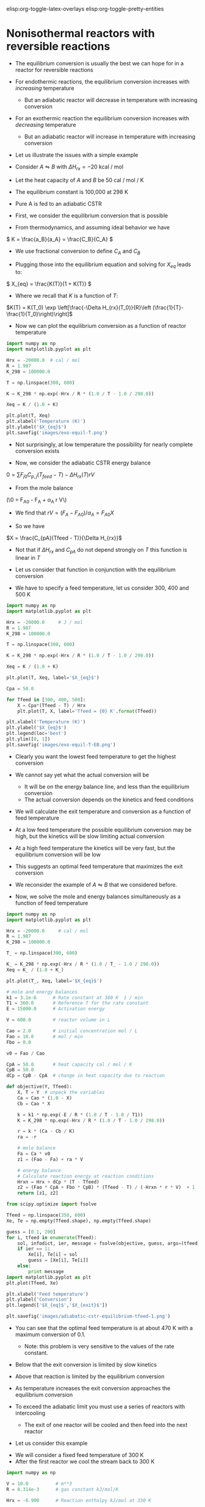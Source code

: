 #+STARTUP: showall
elisp:org-toggle-latex-overlays  elisp:org-toggle-pretty-entities  

* Nonisothermal reactors with reversible reactions

- The equilibrium conversion is usually the best we can hope for in a reactor for reversible reactions

- For endothermic reactions, the equilibrium conversion increases with /increasing/ temperature
  - But an adiabatic reactor will decrease in temperature with increasing conversion

- For an exothermic reaction the equilibrium conversion increases with /decreasing/ temperature
  - But an adiabatic reactor will increase in temperature with increasing conversion

- Let us illustrate the issues with a simple example

# Adapted from example 8-6 in Fogler
- Consider $A \leftrightharpoons B$ with $\Delta H_{rx} = -20$ kcal / mol

- Let the heat capacity of $A$ and $B$ be 50 cal / mol / K

- The equilibrium constant is 100,000 at 298 K

- Pure A is fed to an adiabatic CSTR

- First, we consider the equilibrium conversion that is possible

- From thermodynamics, and assuming ideal behavior we have
\( K = \frac{a_B}{a_A} = \frac{C_B}{C_A} \)

- We use fractional conversion to define $C_A$ and $C_B$
\begin{align*}
C_A = C_{A0}(1 - X_{eq}) \\
C_B = C_{A0} X_{eq}
\end{align*}

- Plugging those into the equilibrium equation and solving for $X_{eq}$ leads to:
\( X_{eq} = \frac{K(T)}{1 + K(T)} \)

  - Where we recall that $K$ is a function of $T$:

$K(T) = K(T_0) \exp \left[\frac{-\Delta H_{rx}(T_0)}{R}\left (\frac{1}{T}-\frac{1}{T_0}\right)\right]$

- Now we can plot the equilibrium conversion as a function of reactor temperature

#+BEGIN_SRC python
import numpy as np
import matplotlib.pyplot as plt

Hrx = -20000.0  # cal / mol
R = 1.987
K_298 = 100000.0

T = np.linspace(300, 600)

K = K_298 * np.exp(-Hrx / R * (1.0 / T - 1.0 / 298.0))

Xeq = K / (1.0 + K)

plt.plot(T, Xeq)
plt.xlabel('Temperature (K)')
plt.ylabel('$X_{eq}$')
plt.savefig('images/exo-equil-T.png')
#+END_SRC

#+RESULTS:

[[./images/exo-equil-T.png]]

- Not surprisingly, at low temperature  the possibility for nearly complete conversion exists

- Now, we consider the adiabatic CSTR energy balance

\(0 = \sum F_{j0} C_{p,j} (T_{feed} - T) - \Delta H_{rx}(T) r V\)

- From the mole balance

(\0 = F_{A0} - F_A + \alpha_A r V\)

  - We find that $r V = (F_A - F_{A0}) / \alpha_A = F_{A0} X$

- So we have
\(X = \frac{C_{pA}(Tfeed - T)}{\Delta H_{rx}}\)

  - Not that if $\Delta H_{rx}$ and $C_{pA}$ do not depend strongly on $T$ this function is linear in $T$

- Let us consider that function in conjunction with the equilibrium conversion

- We have to specify a feed temperature, let us consider 300, 400 and 500 K

#+BEGIN_SRC python
import numpy as np
import matplotlib.pyplot as plt

Hrx = -20000.0     # J / mol
R = 1.987
K_298 = 100000.0

T = np.linspace(300, 600)

K = K_298 * np.exp(-Hrx / R * (1.0 / T - 1.0 / 298.0))

Xeq = K / (1.0 + K)

plt.plot(T, Xeq, label='$X_{eq}$')

Cpa = 50.0

for Tfeed in [300, 400, 500]:
    X = Cpa*(Tfeed - T) / Hrx
    plt.plot(T, X, label='Tfeed = {0} K'.format(Tfeed))

plt.xlabel('Temperature (K)')
plt.ylabel('$X_{eq}$')
plt.legend(loc='best')
plt.ylim([0, 1])
plt.savefig('images/exo-equil-T-EB.png')
#+END_SRC

#+RESULTS:

[[./images/exo-equil-T-EB.png]]

- Clearly you want the lowest feed temperature to get the highest conversion

- We cannot say yet what the actual conversion will be
  - It will be on the energy balance line, and less than the equilibrium conversion
  - The actual conversion depends on the kinetics and feed conditions


- We will calculate the exit temperature and conversion as a function of feed temperature

- At a low feed temperature the possible equilibrium conversion may be high, but the kinetics will be slow limiting actual conversion

- At a high feed temperature the kinetics will be very fast, but the equilibrium conversion will be low

- This suggests an optimal feed temperature that maximizes the exit conversion

- We reconsider the example of $A \leftrightharpoons B$ that we considered before.

- Now, we solve the mole and energy balances simultaneously as a function of feed temperature

#+BEGIN_SRC python
import numpy as np
import matplotlib.pyplot as plt

Hrx = -20000.0     # cal / mol
R = 1.987
K_298 = 100000.0

T_ = np.linspace(300, 600)

K_ = K_298 * np.exp(-Hrx / R * (1.0 / T_ - 1.0 / 298.0))
Xeq = K_ / (1.0 + K_)

plt.plot(T_, Xeq, label='$X_{eq}$')

# mole and energy balances
k1 = 3.1e-6      # Rate constant at 360 K  1 / min
T1 = 360.0       # Reference T for the rate constant
E = 15000.0      # Activation energy

V = 600.0        # reactor volume in L

Cao = 2.0        # initial concentration mol / L
Fao = 10.0       # mol / min
Fbo = 0.0

v0 = Fao / Cao

CpA = 50.0       # heat capacity cal / mol / K
CpB = 50.0
dCp = CpB - CpA  # change in heat capacity due to reaction

def objective(Y, Tfeed):
    X, T = Y  # unpack the variables
    Ca = Cao * (1.0 - X)
    Cb = Cao * X

    k = k1 * np.exp(-E / R * (1.0 / T - 1.0 / T1))
    K = K_298 * np.exp(-Hrx / R * (1.0 / T - 1.0 / 298.0))

    r = k * (Ca - Cb / K)
    ra = -r

    # mole balance
    Fa = Ca * v0
    z1 = (Fao - Fa) + ra * V

    # energy balance
    # Calculate reaction energy at reaction conditions
    Hrxn = Hrx + dCp * (T - Tfeed)
    z2 = (Fao * CpA + Fbo * CpB) * (Tfeed - T) / (-Hrxn * r * V)  + 1
    return [z1, z2]

from scipy.optimize import fsolve

Tfeed = np.linspace(350, 600)
Xe, Te = np.empty(Tfeed.shape), np.empty(Tfeed.shape)

guess = [0.1, 200]
for i, tfeed in enumerate(Tfeed):
    sol, infodict, ier, message = fsolve(objective, guess, args=(tfeed), xtol=1e-6, full_output=1)
    if ier == 1:
        Xe[i], Te[i] = sol
        guess = [Xe[i], Te[i]]
    else:
        print message
import matplotlib.pyplot as plt
plt.plot(Tfeed, Xe)

plt.xlabel('Feed temperature')
plt.ylabel('Conversion')
plt.legend(['$X_{eq}$','$X_{exit}$'])

plt.savefig('images/adiabatic-cstr-equilibrium-tfeed-1.png')
#+END_SRC

#+RESULTS:

[[./images/adiabatic-cstr-equilibrium-tfeed-1.png]]


- You can see that the optimal feed temperature is at about 470 K with a maximum conversion of 0.1.
  - Note: this problem is very sensitive to the values of the rate constant.

- Below that the exit conversion is limited by slow kinetics

- Above that reaction is limited by the equilibrium conversion

- As temperature increases the exit conversion approaches the equilibrium conversion

- To exceed the adiabatic limit you must use a series of reactors with intercooling
  - The exit of one reactor will be cooled and then feed into the next reactor

- Let us consider this example

[[./images/series-cstr-intercooling.png]]

- We will consider a fixed feed temperature of 300 K
- After the first reactor we cool the stream back to 300 K

#+BEGIN_SRC python
import numpy as np

V = 10.0          # m**3
R = 8.314e-3      # gas constant kJ/mol/K

Hrx = -6.900      # Reaction enthalpy kJ/mol at 330 K

k1 = 31.1         # Rate constant at 360 K
T1 = 360.0        # Reference T for the rate constant
E = 65.7          # Activation energy
Kc1 = 3.03        # at 60degC
T2 = 273.15 + 60  # Reference T for the equilibrium constant

Cao = 9300.0      # initial concentration mol / m**3
Fto = 163000.0    # Total molar feed rate mol / hour
Fao = 0.9 * Fto   # inlet molar flow of A
Fbo = 0.0 * Fto
Fio = 0.1 * Fto

v0 = Fao / Cao

CpA = 0.141       # heat capacity kJ / mol / K
CpB = 0.141
dCp = CpB - CpA   # change in heat capacity due to reaction

CpI = 0.161

Tfeed = 300.0 # feed T in K

def objective(Y, Fao):
    X, T = Y  # unpack the variables
    Ca = Cao * (1.0 - X)
    Cb = Cao * X

    Fa = Ca * v0

    # Calculate reaction energy at reaction conditions
    Hrxn = Hrx + dCp * (T - Tfeed)

    k = k1 * np.exp(-E / R * (1.0 / T - 1.0 / T1))
    Kc = Kc1 * np.exp(-Hrxn / R * (1.0 / T - 1.0 / T2))

    r = k * (Ca - Cb / Kc)
    ra = -r
    # mole balance
    z1 = Fao - Fa + ra * V

    # energy balance
    z2 = (Fao*CpA + Fbo*CpB + Fio*CpI)*(Tfeed - T) + (-Hrxn * r * V)
    return [z1, z2]

from scipy.optimize import fsolve

guess = [0.1, 360]

X1, T1 = fsolve(objective, guess, args=(Fao,))

print('After reactor 1: X1 = {0:1.2f} and T1 = {1:1.0f}'.format(X1, T1))

# Now we compute Fa1
Fa1 = Fao * (1.0 - X1)

X2, T2 = fsolve(objective, guess, args=(Fa1,))
print('After reactor 1: X2 = {0:1.2f} and T2 = {1:1.0f}'.format(X2, T2))
#+END_SRC

#+RESULTS:
: After reactor 1: X1 = 0.50 and T1 = 322
: After reactor 1: X2 = 0.76 and T2 = 320

- By using interstage cooling we are able to increase the total conversion
- An alternative to this is integrating a heat exchanger to keep the reactor isothermal

* Multiple reactions in nonisothermal reactor design

- The critical point to remember with multiple reactions is we must consider the heat generated from multiple reactions

** Multiple reactions in a nonisothermal CSTR

- For the CSTR the energy balance is

\begin{equation}
\sum N_i C_{p,i} \frac{dT}{dt} = \sum F_i C_{p,i}(T_0 - T) + \sum (-\Delta H_{rx,j}) r_j V + \dot{Q} + \dot{W}_s
\end{equation}


- We consider a series reaction $A \rightarrow B \rightarrow C$ in a CSTR

#+ATTR_ORG: :width 300
[[./images/cstr-multi-reactions-heat-exchange.png]]
- It is unclear from the problem setup how many solutions there could be

- We will use brute force to explore initial guess space and plot a histogram of exit temperatures

#+BEGIN_SRC python
import numpy as np
from scipy.optimize import fsolve

V = 10.0 # Liter

v0 = 1000.0 # L / min
Cafeed = 0.3 # mol / L

# inlet molar flows
Fa0 = v0 * Cafeed
Fb0 = Fc0 = 0.0

# Reaction properties
Hrx1 = -55000.0  # J / mol-A
Hrx2 = -71500.0  # J / mol-B

k1_300 = 3.3     # 1 / min at 300K
E1 = 9900.0      # cal / mol

k2_500 = 4.58    # 1 / min at 500K
E2 = 27000.0     # cal / mol
R = 1.987        # cal / mol / K

# thermal properties
Cpa = Cpb = Cpc = 200.0 # J / mol /K
Tfeed = 283.0 # K

# heat exchanger
Ta = 330.0   # K heat exchanger
Ua = 40000.0 # J / min / K

def objective(Y):
    Fa, Fb, Fc, T = Y
    k1 = k1_300 * np.exp(-E1 / R * (1.0 / T - 1.0 / 300.0))
    k2 = k2_500 * np.exp(-E2 / R * (1.0 / T - 1.0 / 500.0))

    Ca = Fa / v0
    Cb = Fb / v0

    r1 = k1 * Ca
    r2 = k2 * Cb

    # net rates
    ra = -r1
    rb = r1 - r2
    rc = r2

    # mole balances
    z1 = Fa0 - Fa + ra * V
    z2 = Fb0 - Fb + rb * V
    z3 = Fc0 - Fc + rc * V

    # energy balance
    z4 = Ua * (Ta - T) + Fa0 * Cpa * (Tfeed - T) + V * (r1 * -Hrx1 + r2 * -Hrx2)
    return [z1, z2, z3, z4]

solutions = []
for Ca in [0.01, 0.1, 0.2, 0.3, 0.4]:
    for Cb in [0.01, 0.1, 0.2, 0.3, 0.4]:
        for Cc in [0.01, 0.1, 0.2, 0.3, 0.4]:
            for Tg in [300, 400, 500, 600, 700]:
                Yy0 = [v0*Ca, v0*Cb, v0*Cc, Tg]
                sol = fsolve(objective, Yy0)
                Texit = sol[-1]
                solutions += [Texit]

import matplotlib.pyplot as plt
plt.hist(solutions, 200)
plt.xlabel('$T_{exit}$')
plt.ylabel('frequency')
plt.savefig('images/cstr-mult-reactions-mult-steady-states.png')
plt.show()
#+END_SRC

#+RESULTS:

[[./images/cstr-mult-reactions-mult-steady-states.png]]

- Our analysis suggests up to five possible steady state solutions

- Only three of these are likely to be stable solutions

- If you derive expressions for the heat generated and removed from this reactor you can see why
  - And that you would expect 5 steady state solutions

- A final note is that \tau in this case is equal to 0.01
  - That is very short!
  - A larger \tau would likely result in a single steady state solution

** Multiple reactions in a plug-flow reactor

- The energy balance for multiple reactions changes only in that we have more species to consider, and we have reaction enthalpies from multiple reactions

- For the plug flow reactor this leads to

\(\frac{dT}{dV} = \frac{\dot{Q} +  \sum (-\Delta H_{rxn,i}(T) r_i) }{\sum F_j C_{p,j}} \)

- We consider the parallel reactions
\begin{align*}
A \rightarrow B \\
2A \rightarrow C
\end{align*}

- The two reactions are both exothermic and have elementary rate laws

- We consider a PFR with an ambient temperature heat exchanger that will cool the reactor

[[./images/pfr-multi-heat-exchanger.png]]

- We want to know the temperature profile in the reactor, and the exit molar flow of each species

# adapted from page 545 Fogler
#+BEGIN_SRC python
import numpy as np
from scipy.integrate import odeint

Fa0 = 100.0             # mol / s
Tfeed = 150.0 + 273.15  # feed temperature
Cafeed = 0.1            # mol / L

Ft0 = Fa0

v0 = Fa0 / Cafeed

# reaction properties
Hrx1 = -20.0  # kJ / mol A
Hrx2 = -60.0  # kJ / mol A

Cpa = 0.090
Cpb = 0.090
Cpc = 0.180

Ua = 4      # kJ / L / s /K
Ta = 373.0  # K

E1R = 4000.0  # K at 300 K
E2R = 9000.0


def pfr(Y, V):
    Fa, Fb, Fc, T = Y
    Ft = Fa + Fb + Fc

    k1a = 10.0 * np.exp(-E1R * (1.0 / T - 1.0 / 300.0))
    k2a = 0.09 * np.exp(-E2R * (1.0 / T - 1.0 / 300.0))

    v = v0 * (Ft / Ft0) * (T / Tfeed)
    Ca = Fa / v

    r1a = -k1a * Ca
    r2a = -k2a * Ca**2

    r1 = -r1a
    r2 = r2a / -2.0

    ra = -r1 - 2 * r2
    rb = r1
    rc = r2

    dFadV = ra
    dFbdV = rb
    dFcdV = rc

    dTdV = ((r1 * -Hrx1   # heat from rxn 1
             + 2 * r2 * -Hrx2  # heat from rxn 2
             + Ua * (Ta - T))  # Qdot
             / (Fa * Cpa + Fb * Cpb + Fc * Cpc))
    return [dFadV, dFbdV, dFcdV, dTdV]

Y0 = [Fa0, 0.0, 0.0, Tfeed]
Vspan = np.linspace(0, 1)
sol = odeint(pfr, Y0, Vspan)

Fa = sol[:, 0]
Fb = sol[:, 1]
Fc = sol[:, 2]
T = sol[:, 3]

import matplotlib.pyplot as plt
plt.subplot(1, 2, 1)
plt.plot(Vspan, Fa, Vspan, Fb, Vspan, Fc)
plt.xlabel('Volume (L)')
plt.ylabel('Molar flow (mol/s)')
plt.legend(['Fa', 'Fb', 'Fc'], loc='best')

plt.subplot(1, 2, 2)
plt.plot(Vspan, T)
plt.xlabel('Volume (L)')
plt.ylabel('Temperature (K)')
plt.tight_layout()
plt.savefig('images/pfr-mult-reactions-ua.png')
plt.show()
#+END_SRC

#+RESULTS:


[[./images/pfr-mult-reactions-ua.png]]

- Note that we had to use $2 r_2$ in the energy balance because the heat of reaction was defined for that reaction as /per mole of A/

- You see a very sharp rise in temperature until the reaction is complete

- After that you see a drop in temperature from the cooling by the heat exchanger
